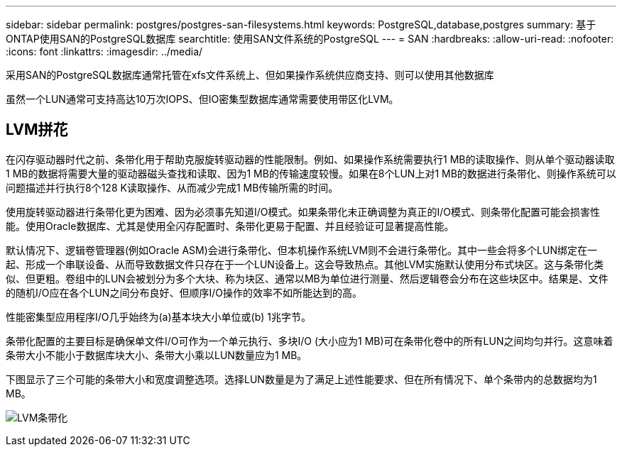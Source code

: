 ---
sidebar: sidebar 
permalink: postgres/postgres-san-filesystems.html 
keywords: PostgreSQL,database,postgres 
summary: 基于ONTAP使用SAN的PostgreSQL数据库 
searchtitle: 使用SAN文件系统的PostgreSQL 
---
= SAN
:hardbreaks:
:allow-uri-read: 
:nofooter: 
:icons: font
:linkattrs: 
:imagesdir: ../media/


[role="lead"]
采用SAN的PostgreSQL数据库通常托管在xfs文件系统上、但如果操作系统供应商支持、则可以使用其他数据库

虽然一个LUN通常可支持高达10万次IOPS、但IO密集型数据库通常需要使用带区化LVM。



== LVM拼花

在闪存驱动器时代之前、条带化用于帮助克服旋转驱动器的性能限制。例如、如果操作系统需要执行1 MB的读取操作、则从单个驱动器读取1 MB的数据将需要大量的驱动器磁头查找和读取、因为1 MB的传输速度较慢。如果在8个LUN上对1 MB的数据进行条带化、则操作系统可以问题描述并行执行8个128 K读取操作、从而减少完成1 MB传输所需的时间。

使用旋转驱动器进行条带化更为困难、因为必须事先知道I/O模式。如果条带化未正确调整为真正的I/O模式、则条带化配置可能会损害性能。使用Oracle数据库、尤其是使用全闪存配置时、条带化更易于配置、并且经验证可显著提高性能。

默认情况下、逻辑卷管理器(例如Oracle ASM)会进行条带化、但本机操作系统LVM则不会进行条带化。其中一些会将多个LUN绑定在一起、形成一个串联设备、从而导致数据文件只存在于一个LUN设备上。这会导致热点。其他LVM实施默认使用分布式块区。这与条带化类似、但更粗。卷组中的LUN会被划分为多个大块、称为块区、通常以MB为单位进行测量、然后逻辑卷会分布在这些块区中。结果是、文件的随机I/O应在各个LUN之间分布良好、但顺序I/O操作的效率不如所能达到的高。

性能密集型应用程序I/O几乎始终为(a)基本块大小单位或(b) 1兆字节。

条带化配置的主要目标是确保单文件I/O可作为一个单元执行、多块I/O (大小应为1 MB)可在条带化卷中的所有LUN之间均匀并行。这意味着条带大小不能小于数据库块大小、条带大小乘以LUN数量应为1 MB。

下图显示了三个可能的条带大小和宽度调整选项。选择LUN数量是为了满足上述性能要求、但在所有情况下、单个条带内的总数据均为1 MB。

image:../media/ontap-lvm-striping.png["LVM条带化"]
